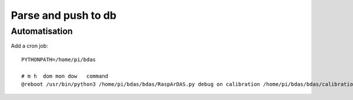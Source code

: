 Parse and push to db
====================

Automatisation
--------------

Add a cron job::

   PYTHONPATH=/home/pi/bdas

   # m h  dom mon dow   command
   @reboot /usr/bin/python3 /home/pi/bdas/bdas/RaspArDAS.py debug on calibration /home/pi/bdas/bdas/calibrations/cal_0002.dat > /home/pi/cronlog.log 2>&1

